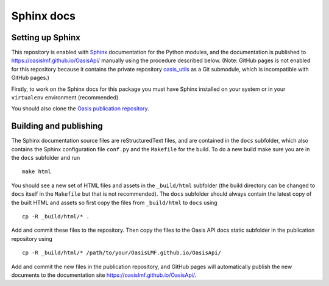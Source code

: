 ===========
Sphinx docs
===========

Setting up Sphinx
-----------------

This repository is enabled with `Sphinx <https://pypi.python.org/pypi/Sphinx>`_ documentation for the Python
modules, and the documentation is published to
https://oasislmf.github.io/OasisApi/ manually using the procedure
described below. (Note: GitHub pages is not enabled for this repository
because it contains the private repository `oasis_utils <https://github.com/OasisLMF/oasis_utils>`_ as a Git
submodule, which is incompatible with GitHub pages.)

Firstly, to work on the Sphinx docs for this package you must have
Sphinx installed on your system or in your ``virtualenv`` environment
(recommended).

You should also clone the `Oasis publication repository <https://github.com/OasisLMF/OasisLMF.github.io>`_.

Building and publishing
-----------------------

The Sphinx documentation source files are reStructuredText files, and
are contained in the ``docs`` subfolder, which also contains the Sphinx
configuration file ``conf.py`` and the ``Makefile`` for the build. To do
a new build make sure you are in the ``docs`` subfolder and run

::

    make html

You should see a new set of HTML files and assets in the ``_build/html``
subfolder (the build directory can be changed to ``docs`` itself in the
``Makefile`` but that is not recommended). The ``docs`` subfolder should
always contain the latest copy of the built HTML and assets so first
copy the files from ``_build/html`` to ``docs`` using

::

    cp -R _build/html/* .

Add and commit these files to the repository. Then copy the files to the Oasis API docs static subfolder in the publication repository using

::

    cp -R _build/html/* /path/to/your/OasisLMF.github.io/OasisApi/

Add and commit the new files in the publication repository, and GitHub
pages will automatically publish the new documents to the documentation
site https://oasislmf.github.io/OasisApi/.